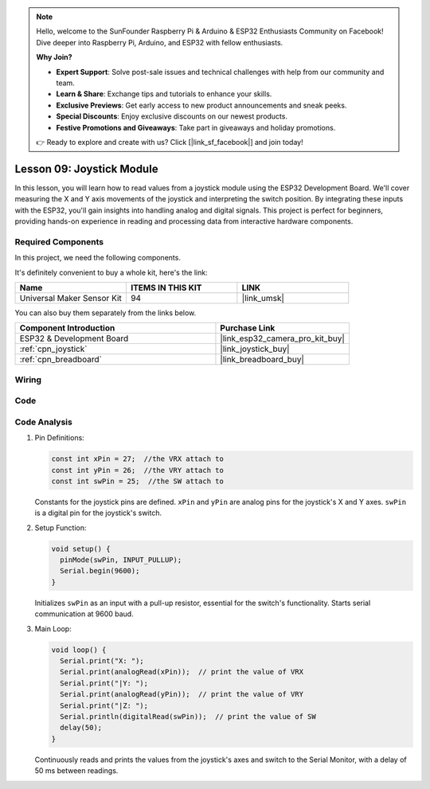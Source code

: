 .. note::

    Hello, welcome to the SunFounder Raspberry Pi & Arduino & ESP32 Enthusiasts Community on Facebook! Dive deeper into Raspberry Pi, Arduino, and ESP32 with fellow enthusiasts.

    **Why Join?**

    - **Expert Support**: Solve post-sale issues and technical challenges with help from our community and team.
    - **Learn & Share**: Exchange tips and tutorials to enhance your skills.
    - **Exclusive Previews**: Get early access to new product announcements and sneak peeks.
    - **Special Discounts**: Enjoy exclusive discounts on our newest products.
    - **Festive Promotions and Giveaways**: Take part in giveaways and holiday promotions.

    👉 Ready to explore and create with us? Click [|link_sf_facebook|] and join today!

.. _esp32_lesson09_joystick:

Lesson 09: Joystick Module
==================================

In this lesson, you will learn how to read values from a joystick module using the ESP32 Development Board. We'll cover measuring the X and Y axis movements of the joystick and interpreting the switch position. By integrating these inputs with the ESP32, you'll gain insights into handling analog and digital signals. This project is perfect for beginners, providing hands-on experience in reading and processing data from interactive hardware components.

Required Components
--------------------------

In this project, we need the following components. 

It's definitely convenient to buy a whole kit, here's the link: 

.. list-table::
    :widths: 20 20 20
    :header-rows: 1

    *   - Name	
        - ITEMS IN THIS KIT
        - LINK
    *   - Universal Maker Sensor Kit
        - 94
        - |link_umsk|

You can also buy them separately from the links below.

.. list-table::
    :widths: 30 20
    :header-rows: 1

    *   - Component Introduction
        - Purchase Link

    *   - ESP32 & Development Board
        - |link_esp32_camera_pro_kit_buy|
    *   - :ref:`cpn_joystick`
        - |link_joystick_buy|
    *   - :ref:`cpn_breadboard`
        - |link_breadboard_buy|


Wiring
---------------------------

.. image:: img/Lesson_09_Jostick_Module_esp32_bb.png
    :width: 100%


Code
---------------------------

.. raw:: html

    <iframe src=https://create.arduino.cc/editor/sunfounder01/6a9f54fb-a117-48f2-bca0-fd43bdd45b51/preview?embed style="height:510px;width:100%;margin:10px 0" frameborder=0></iframe>

Code Analysis
---------------------------

#. Pin Definitions:
   
   .. code-block:: arduino
   
      const int xPin = 27;  //the VRX attach to
      const int yPin = 26;  //the VRY attach to
      const int swPin = 25;  //the SW attach to

   Constants for the joystick pins are defined. ``xPin`` and ``yPin`` are analog pins for the joystick's X and Y axes. ``swPin`` is a digital pin for the joystick's switch.

#. Setup Function:

   .. code-block:: arduino
   
      void setup() {
        pinMode(swPin, INPUT_PULLUP);
        Serial.begin(9600);
      }

   Initializes ``swPin`` as an input with a pull-up resistor, essential for the switch's functionality. Starts serial communication at 9600 baud.

#. Main Loop:

   .. code-block:: arduino
   
      void loop() {
        Serial.print("X: ");
        Serial.print(analogRead(xPin));  // print the value of VRX
        Serial.print("|Y: ");
        Serial.print(analogRead(yPin));  // print the value of VRY
        Serial.print("|Z: ");
        Serial.println(digitalRead(swPin));  // print the value of SW
        delay(50);
      }

   Continuously reads and prints the values from the joystick's axes and switch to the Serial Monitor, with a delay of 50 ms between readings.